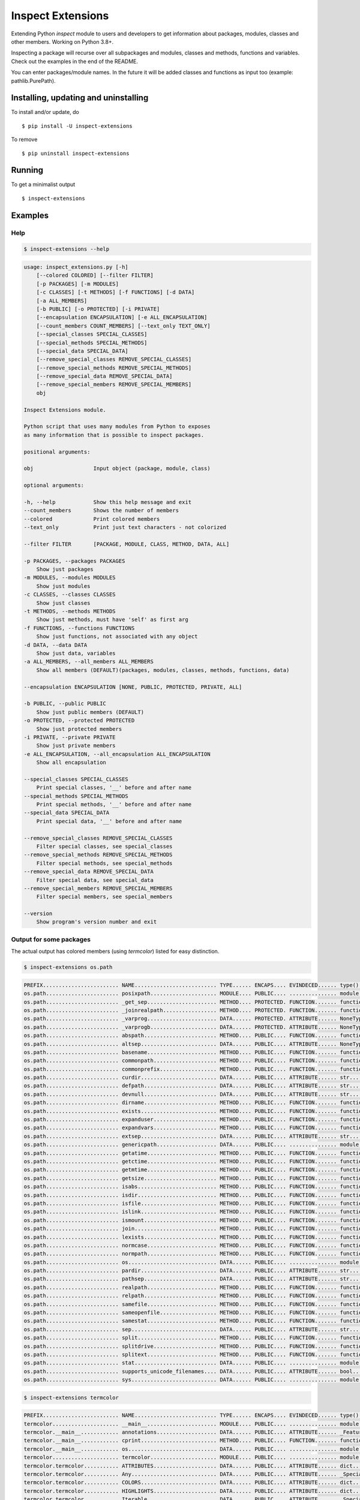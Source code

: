 Inspect Extensions
==================

Extending Python `inspect` module to users and developers to get information
about packages, modules, classes and other members. Working on Python 3.8+.

Inspecting a package will recurse over all subpackages and modules, classes
and methods, functions and variables. Check out the examples in the end of
the README.

You can enter packages/module names. In the future it will be added classes
and functions as input too (example: pathlib.PurePath).


Installing, updating and uninstalling
#####################################


To install and/or update, do ::

    $ pip install -U inspect-extensions


To remove ::

    $ pip uninstall inspect-extensions


Running
#######


To get a minimalist output ::

    $ inspect-extensions


Examples
########


Help
----


.. code-block:: console

    $ inspect-extensions --help


.. code-block:: console

    usage: inspect_extensions.py [-h]
        [--colored COLORED] [--filter FILTER]
        [-p PACKAGES] [-m MODULES]
        [-c CLASSES] [-t METHODS] [-f FUNCTIONS] [-d DATA]
        [-a ALL_MEMBERS]
        [-b PUBLIC] [-o PROTECTED] [-i PRIVATE]
        [--encapsulation ENCAPSULATION] [-e ALL_ENCAPSULATION]
        [--count_members COUNT_MEMBERS] [--text_only TEXT_ONLY]
        [--special_classes SPECIAL_CLASSES]
        [--special_methods SPECIAL_METHODS]
        [--special_data SPECIAL_DATA]
        [--remove_special_classes REMOVE_SPECIAL_CLASSES]
        [--remove_special_methods REMOVE_SPECIAL_METHODS]
        [--remove_special_data REMOVE_SPECIAL_DATA]
        [--remove_special_members REMOVE_SPECIAL_MEMBERS]
        obj

    Inspect Extensions module.

    Python script that uses many modules from Python to exposes
    as many information that is possible to inspect packages.

    positional arguments:

    obj                   Input object (package, module, class)

    optional arguments:

    -h, --help            Show this help message and exit
    --count_members       Shows the number of members
    --colored             Print colored members
    --text_only           Print just text characters - not colorized

    --filter FILTER       [PACKAGE, MODULE, CLASS, METHOD, DATA, ALL]

    -p PACKAGES, --packages PACKAGES
        Show just packages
    -m MODULES, --modules MODULES
        Show just modules
    -c CLASSES, --classes CLASSES
        Show just classes
    -t METHODS, --methods METHODS
        Show just methods, must have 'self' as first arg
    -f FUNCTIONS, --functions FUNCTIONS
        Show just functions, not associated with any object
    -d DATA, --data DATA
        Show just data, variables
    -a ALL_MEMBERS, --all_members ALL_MEMBERS
        Show all members (DEFAULT)(packages, modules, classes, methods, functions, data)

    --encapsulation ENCAPSULATION [NONE, PUBLIC, PROTECTED, PRIVATE, ALL]

    -b PUBLIC, --public PUBLIC
        Show just public members (DEFAULT)
    -o PROTECTED, --protected PROTECTED
        Show just protected members
    -i PRIVATE, --private PRIVATE
        Show just private members
    -e ALL_ENCAPSULATION, --all_encapsulation ALL_ENCAPSULATION
        Show all encapsulation

    --special_classes SPECIAL_CLASSES
        Print special classes, '__' before and after name
    --special_methods SPECIAL_METHODS
        Print special methods, '__' before and after name
    --special_data SPECIAL_DATA
        Print special data, '__' before and after name

    --remove_special_classes REMOVE_SPECIAL_CLASSES
        Filter special classes, see special_classes
    --remove_special_methods REMOVE_SPECIAL_METHODS
        Filter special methods, see special_methods
    --remove_special_data REMOVE_SPECIAL_DATA
        Filter special data, see special_data
    --remove_special_members REMOVE_SPECIAL_MEMBERS
        Filter special members, see special_members

    --version
        Show program's version number and exit


Output for some packages
------------------------

The actual output has colored members (using `termcolor`)  listed for easy distinction.


.. code-block:: console

    $ inspect-extensions os.path


.. code-block:: console

    PREFIX........................ NAME.......................... TYPE...... ENCAPS.... EVINDECED...... type()......... inspect.............
    os.path....................... posixpath..................... MODULE.... PUBLIC.... ............... module......... ['ismodule']........
    os.path....................... _get_sep...................... METHOD.... PROTECTED. FUNCTION....... function....... ['isfunction', 'isroutine']
    os.path....................... _joinrealpath................. METHOD.... PROTECTED. FUNCTION....... function....... ['isfunction', 'isroutine']
    os.path....................... _varprog...................... DATA...... PROTECTED. ATTRIBUTE...... NoneType....... []..................
    os.path....................... _varprogb..................... DATA...... PROTECTED. ATTRIBUTE...... NoneType....... []..................
    os.path....................... abspath....................... METHOD.... PUBLIC.... FUNCTION....... function....... ['isfunction', 'isroutine']
    os.path....................... altsep........................ DATA...... PUBLIC.... ATTRIBUTE...... NoneType....... []..................
    os.path....................... basename...................... METHOD.... PUBLIC.... FUNCTION....... function....... ['isfunction', 'isroutine']
    os.path....................... commonpath.................... METHOD.... PUBLIC.... FUNCTION....... function....... ['isfunction', 'isroutine']
    os.path....................... commonprefix.................. METHOD.... PUBLIC.... FUNCTION....... function....... ['isfunction', 'isroutine']
    os.path....................... curdir........................ DATA...... PUBLIC.... ATTRIBUTE...... str............ []..................
    os.path....................... defpath....................... DATA...... PUBLIC.... ATTRIBUTE...... str............ []..................
    os.path....................... devnull....................... DATA...... PUBLIC.... ATTRIBUTE...... str............ []..................
    os.path....................... dirname....................... METHOD.... PUBLIC.... FUNCTION....... function....... ['isfunction', 'isroutine']
    os.path....................... exists........................ METHOD.... PUBLIC.... FUNCTION....... function....... ['isfunction', 'isroutine']
    os.path....................... expanduser.................... METHOD.... PUBLIC.... FUNCTION....... function....... ['isfunction', 'isroutine']
    os.path....................... expandvars.................... METHOD.... PUBLIC.... FUNCTION....... function....... ['isfunction', 'isroutine']
    os.path....................... extsep........................ DATA...... PUBLIC.... ATTRIBUTE...... str............ []..................
    os.path....................... genericpath................... DATA...... PUBLIC.... ............... module......... ['ismodule']........
    os.path....................... getatime...................... METHOD.... PUBLIC.... FUNCTION....... function....... ['isfunction', 'isroutine']
    os.path....................... getctime...................... METHOD.... PUBLIC.... FUNCTION....... function....... ['isfunction', 'isroutine']
    os.path....................... getmtime...................... METHOD.... PUBLIC.... FUNCTION....... function....... ['isfunction', 'isroutine']
    os.path....................... getsize....................... METHOD.... PUBLIC.... FUNCTION....... function....... ['isfunction', 'isroutine']
    os.path....................... isabs......................... METHOD.... PUBLIC.... FUNCTION....... function....... ['isfunction', 'isroutine']
    os.path....................... isdir......................... METHOD.... PUBLIC.... FUNCTION....... function....... ['isfunction', 'isroutine']
    os.path....................... isfile........................ METHOD.... PUBLIC.... FUNCTION....... function....... ['isfunction', 'isroutine']
    os.path....................... islink........................ METHOD.... PUBLIC.... FUNCTION....... function....... ['isfunction', 'isroutine']
    os.path....................... ismount....................... METHOD.... PUBLIC.... FUNCTION....... function....... ['isfunction', 'isroutine']
    os.path....................... join.......................... METHOD.... PUBLIC.... FUNCTION....... function....... ['isfunction', 'isroutine']
    os.path....................... lexists....................... METHOD.... PUBLIC.... FUNCTION....... function....... ['isfunction', 'isroutine']
    os.path....................... normcase...................... METHOD.... PUBLIC.... FUNCTION....... function....... ['isfunction', 'isroutine']
    os.path....................... normpath...................... METHOD.... PUBLIC.... FUNCTION....... function....... ['isfunction', 'isroutine']
    os.path....................... os............................ DATA...... PUBLIC.... ............... module......... ['ismodule']........
    os.path....................... pardir........................ DATA...... PUBLIC.... ATTRIBUTE...... str............ []..................
    os.path....................... pathsep....................... DATA...... PUBLIC.... ATTRIBUTE...... str............ []..................
    os.path....................... realpath...................... METHOD.... PUBLIC.... FUNCTION....... function....... ['isfunction', 'isroutine']
    os.path....................... relpath....................... METHOD.... PUBLIC.... FUNCTION....... function....... ['isfunction', 'isroutine']
    os.path....................... samefile...................... METHOD.... PUBLIC.... FUNCTION....... function....... ['isfunction', 'isroutine']
    os.path....................... sameopenfile.................. METHOD.... PUBLIC.... FUNCTION....... function....... ['isfunction', 'isroutine']
    os.path....................... samestat...................... METHOD.... PUBLIC.... FUNCTION....... function....... ['isfunction', 'isroutine']
    os.path....................... sep........................... DATA...... PUBLIC.... ATTRIBUTE...... str............ []..................
    os.path....................... split......................... METHOD.... PUBLIC.... FUNCTION....... function....... ['isfunction', 'isroutine']
    os.path....................... splitdrive.................... METHOD.... PUBLIC.... FUNCTION....... function....... ['isfunction', 'isroutine']
    os.path....................... splitext...................... METHOD.... PUBLIC.... FUNCTION....... function....... ['isfunction', 'isroutine']
    os.path....................... stat.......................... DATA...... PUBLIC.... ............... module......... ['ismodule']........
    os.path....................... supports_unicode_filenames.... DATA...... PUBLIC.... ATTRIBUTE...... bool........... []..................
    os.path....................... sys........................... DATA...... PUBLIC.... ............... module......... ['ismodule']........


.. code-block:: console

    $ inspect-extensions termcolor


.. code-block:: console

    PREFIX........................ NAME.......................... TYPE...... ENCAPS.... EVINDECED...... type()......... inspect.............
    termcolor..................... __main__...................... MODULE.... PUBLIC.... ............... module......... ['ismodule']........
    termcolor.__main__............ annotations................... DATA...... PUBLIC.... ATTRIBUTE...... _Feature....... []..................
    termcolor.__main__............ cprint........................ METHOD.... PUBLIC.... FUNCTION....... function....... ['isfunction', 'isroutine']
    termcolor.__main__............ os............................ DATA...... PUBLIC.... ............... module......... ['ismodule']........
    termcolor..................... termcolor..................... MODULE.... PUBLIC.... ............... module......... ['ismodule']........
    termcolor.termcolor........... ATTRIBUTES.................... DATA...... PUBLIC.... ATTRIBUTE...... dict........... []..................
    termcolor.termcolor........... Any........................... DATA...... PUBLIC.... ATTRIBUTE...... _SpecialForm... []..................
    termcolor.termcolor........... COLORS........................ DATA...... PUBLIC.... ATTRIBUTE...... dict........... []..................
    termcolor.termcolor........... HIGHLIGHTS.................... DATA...... PUBLIC.... ATTRIBUTE...... dict........... []..................
    termcolor.termcolor........... Iterable...................... DATA...... PUBLIC.... ATTRIBUTE...... _SpecialGenericAlias []..................
    termcolor.termcolor........... RESET......................... DATA...... PUBLIC.... ATTRIBUTE...... str............ []..................
    termcolor.termcolor........... _can_do_colour................ METHOD.... PROTECTED. FUNCTION....... function....... ['isfunction', 'isroutine']
    termcolor.termcolor........... annotations................... DATA...... PUBLIC.... ATTRIBUTE...... _Feature....... []..................
    termcolor.termcolor........... colored....................... METHOD.... PUBLIC.... FUNCTION....... function....... ['isfunction', 'isroutine']
    termcolor.termcolor........... cprint........................ METHOD.... PUBLIC.... FUNCTION....... function....... ['isfunction', 'isroutine']
    termcolor.termcolor........... os............................ DATA...... PUBLIC.... ............... module......... ['ismodule']........
    termcolor.termcolor........... sys........................... DATA...... PUBLIC.... ............... module......... ['ismodule']........
    termcolor.termcolor........... warnings...................... DATA...... PUBLIC.... ............... module......... ['ismodule']........


.. code-block:: console

    $ inspect-extensions pathlib


.. code-block:: console

    PREFIX........................ NAME.......................... TYPE...... ENCAPS.... EVINDECED...... type()......... inspect.............
    pathlib....................... pathlib....................... MODULE.... PUBLIC.... ............... module......... ['ismodule']........
    pathlib....................... EBADF......................... DATA...... PUBLIC.... ATTRIBUTE...... int............ []..................
    pathlib....................... EINVAL........................ DATA...... PUBLIC.... ATTRIBUTE...... int............ []..................
    pathlib....................... ELOOP......................... DATA...... PUBLIC.... ATTRIBUTE...... int............ []..................
    pathlib....................... ENOENT........................ DATA...... PUBLIC.... ATTRIBUTE...... int............ []..................
    pathlib....................... ENOTDIR....................... DATA...... PUBLIC.... ATTRIBUTE...... int............ []..................
    pathlib....................... Path.......................... CLASS..... PUBLIC.... TYPE........... type........... ['isclass'].........
    pathlib.Path.................. _accessor..................... DATA...... PROTECTED. ATTRIBUTE...... _NormalAccessor []..................
    pathlib.Path.................. _cached_cparts................ DATA...... PROTECTED. PROPERTY....... member_descriptor ['isdatadescriptor', 'ismemberdescriptor']
    pathlib.Path.................. _cparts....................... DATA...... PROTECTED. PROPERTY....... property....... ['isdatadescriptor']
    pathlib.Path.................. _drv.......................... DATA...... PROTECTED. PROPERTY....... member_descriptor ['isdatadescriptor', 'ismemberdescriptor']
    pathlib.Path.................. _format_parsed_parts.......... METHOD.... PROTECTED. ............... method......... ['ismethod', 'isroutine']
    pathlib.Path.................. _from_parsed_parts............ METHOD.... PROTECTED. ............... method......... ['ismethod', 'isroutine']
    pathlib.Path.................. _from_parts................... METHOD.... PROTECTED. ............... method......... ['ismethod', 'isroutine']
    pathlib.Path.................. _hash......................... DATA...... PROTECTED. PROPERTY....... member_descriptor ['isdatadescriptor', 'ismemberdescriptor']
    pathlib.Path.................. _make_child................... METHOD.... PROTECTED. FUNCTION....... function....... ['isfunction', 'isroutine']
    pathlib.Path.................. _make_child_relpath........... METHOD.... PROTECTED. FUNCTION....... function....... ['isfunction', 'isroutine']
    pathlib.Path.................. _parse_args................... METHOD.... PROTECTED. ............... method......... ['ismethod', 'isroutine']
    pathlib.Path.................. _parts........................ DATA...... PROTECTED. PROPERTY....... member_descriptor ['isdatadescriptor', 'ismemberdescriptor']
    pathlib.Path.................. _pparts....................... DATA...... PROTECTED. PROPERTY....... member_descriptor ['isdatadescriptor', 'ismemberdescriptor']
    pathlib.Path.................. _root......................... DATA...... PROTECTED. PROPERTY....... member_descriptor ['isdatadescriptor', 'ismemberdescriptor']
    pathlib.Path.................. _str.......................... DATA...... PROTECTED. PROPERTY....... member_descriptor ['isdatadescriptor', 'ismemberdescriptor']
    pathlib.Path.................. absolute...................... METHOD.... PUBLIC.... FUNCTION....... function....... ['isfunction', 'isroutine']
    pathlib.Path.................. anchor........................ DATA...... PUBLIC.... PROPERTY....... property....... ['isdatadescriptor']
    pathlib.Path.................. as_posix...................... METHOD.... PUBLIC.... FUNCTION....... function....... ['isfunction', 'isroutine']
    pathlib.Path.................. as_uri........................ METHOD.... PUBLIC.... FUNCTION....... function....... ['isfunction', 'isroutine']
    pathlib.Path.................. chmod......................... METHOD.... PUBLIC.... FUNCTION....... function....... ['isfunction', 'isroutine']
    pathlib.Path.................. cwd........................... METHOD.... PUBLIC.... ............... method......... ['ismethod', 'isroutine']
    pathlib.Path.................. drive......................... DATA...... PUBLIC.... PROPERTY....... property....... ['isdatadescriptor']
    pathlib.Path.................. exists........................ METHOD.... PUBLIC.... FUNCTION....... function....... ['isfunction', 'isroutine']
    pathlib.Path.................. expanduser.................... METHOD.... PUBLIC.... FUNCTION....... function....... ['isfunction', 'isroutine']
    pathlib.Path.................. glob.......................... METHOD.... PUBLIC.... FUNCTION....... function....... ['isfunction', 'isgeneratorfunction', 'isroutine']
    pathlib.Path.................. group......................... METHOD.... PUBLIC.... FUNCTION....... function....... ['isfunction', 'isroutine']
    pathlib.Path.................. hardlink_to................... METHOD.... PUBLIC.... FUNCTION....... function....... ['isfunction', 'isroutine']
    pathlib.Path.................. home.......................... METHOD.... PUBLIC.... ............... method......... ['ismethod', 'isroutine']
    pathlib.Path.................. is_absolute................... METHOD.... PUBLIC.... FUNCTION....... function....... ['isfunction', 'isroutine']
    pathlib.Path.................. is_block_device............... METHOD.... PUBLIC.... FUNCTION....... function....... ['isfunction', 'isroutine']
    pathlib.Path.................. is_char_device................ METHOD.... PUBLIC.... FUNCTION....... function....... ['isfunction', 'isroutine']
    pathlib.Path.................. is_dir........................ METHOD.... PUBLIC.... FUNCTION....... function....... ['isfunction', 'isroutine']
    pathlib.Path.................. is_fifo....................... METHOD.... PUBLIC.... FUNCTION....... function....... ['isfunction', 'isroutine']
    pathlib.Path.................. is_file....................... METHOD.... PUBLIC.... FUNCTION....... function....... ['isfunction', 'isroutine']
    pathlib.Path.................. is_mount...................... METHOD.... PUBLIC.... FUNCTION....... function....... ['isfunction', 'isroutine']
    pathlib.Path.................. is_relative_to................ METHOD.... PUBLIC.... FUNCTION....... function....... ['isfunction', 'isroutine']
    pathlib.Path.................. is_reserved................... METHOD.... PUBLIC.... FUNCTION....... function....... ['isfunction', 'isroutine']
    pathlib.Path.................. is_socket..................... METHOD.... PUBLIC.... FUNCTION....... function....... ['isfunction', 'isroutine']
    pathlib.Path.................. is_symlink.................... METHOD.... PUBLIC.... FUNCTION....... function....... ['isfunction', 'isroutine']
    pathlib.Path.................. iterdir....................... METHOD.... PUBLIC.... FUNCTION....... function....... ['isfunction', 'isgeneratorfunction', 'isroutine']
    pathlib.Path.................. joinpath...................... METHOD.... PUBLIC.... FUNCTION....... function....... ['isfunction', 'isroutine']
    pathlib.Path.................. lchmod........................ METHOD.... PUBLIC.... FUNCTION....... function....... ['isfunction', 'isroutine']
    pathlib.Path.................. link_to....................... METHOD.... PUBLIC.... FUNCTION....... function....... ['isfunction', 'isroutine']
    pathlib.Path.................. lstat......................... METHOD.... PUBLIC.... FUNCTION....... function....... ['isfunction', 'isroutine']
    pathlib.Path.................. match......................... METHOD.... PUBLIC.... FUNCTION....... function....... ['isfunction', 'isroutine']
    pathlib.Path.................. mkdir......................... METHOD.... PUBLIC.... FUNCTION....... function....... ['isfunction', 'isroutine']
    pathlib.Path.................. name.......................... DATA...... PUBLIC.... PROPERTY....... property....... ['isdatadescriptor']
    pathlib.Path.................. open.......................... METHOD.... PUBLIC.... FUNCTION....... function....... ['isfunction', 'isroutine']
    pathlib.Path.................. owner......................... METHOD.... PUBLIC.... FUNCTION....... function....... ['isfunction', 'isroutine']
    pathlib.Path.................. parent........................ DATA...... PUBLIC.... PROPERTY....... property....... ['isdatadescriptor']
    pathlib.Path.................. parents....................... DATA...... PUBLIC.... PROPERTY....... property....... ['isdatadescriptor']
    pathlib.Path.................. parts......................... DATA...... PUBLIC.... PROPERTY....... property....... ['isdatadescriptor']
    pathlib.Path.................. read_bytes.................... METHOD.... PUBLIC.... FUNCTION....... function....... ['isfunction', 'isroutine']
    pathlib.Path.................. read_text..................... METHOD.... PUBLIC.... FUNCTION....... function....... ['isfunction', 'isroutine']
    pathlib.Path.................. readlink...................... METHOD.... PUBLIC.... FUNCTION....... function....... ['isfunction', 'isroutine']
    pathlib.Path.................. relative_to................... METHOD.... PUBLIC.... FUNCTION....... function....... ['isfunction', 'isroutine']
    pathlib.Path.................. rename........................ METHOD.... PUBLIC.... FUNCTION....... function....... ['isfunction', 'isroutine']
    pathlib.Path.................. replace....................... METHOD.... PUBLIC.... FUNCTION....... function....... ['isfunction', 'isroutine']
    pathlib.Path.................. resolve....................... METHOD.... PUBLIC.... FUNCTION....... function....... ['isfunction', 'isroutine']
    pathlib.Path.................. rglob......................... METHOD.... PUBLIC.... FUNCTION....... function....... ['isfunction', 'isgeneratorfunction', 'isroutine']
    pathlib.Path.................. rmdir......................... METHOD.... PUBLIC.... FUNCTION....... function....... ['isfunction', 'isroutine']
    pathlib.Path.................. root.......................... DATA...... PUBLIC.... PROPERTY....... property....... ['isdatadescriptor']
    pathlib.Path.................. samefile...................... METHOD.... PUBLIC.... FUNCTION....... function....... ['isfunction', 'isroutine']
    pathlib.Path.................. stat.......................... METHOD.... PUBLIC.... FUNCTION....... function....... ['isfunction', 'isroutine']
    pathlib.Path.................. stem.......................... DATA...... PUBLIC.... PROPERTY....... property....... ['isdatadescriptor']
    pathlib.Path.................. suffix........................ DATA...... PUBLIC.... PROPERTY....... property....... ['isdatadescriptor']
    pathlib.Path.................. suffixes...................... DATA...... PUBLIC.... PROPERTY....... property....... ['isdatadescriptor']
    pathlib.Path.................. symlink_to.................... METHOD.... PUBLIC.... FUNCTION....... function....... ['isfunction', 'isroutine']
    pathlib.Path.................. touch......................... METHOD.... PUBLIC.... FUNCTION....... function....... ['isfunction', 'isroutine']
    pathlib.Path.................. unlink........................ METHOD.... PUBLIC.... FUNCTION....... function....... ['isfunction', 'isroutine']
    pathlib.Path.................. with_name..................... METHOD.... PUBLIC.... FUNCTION....... function....... ['isfunction', 'isroutine']
    pathlib.Path.................. with_stem..................... METHOD.... PUBLIC.... FUNCTION....... function....... ['isfunction', 'isroutine']
    pathlib.Path.................. with_suffix................... METHOD.... PUBLIC.... FUNCTION....... function....... ['isfunction', 'isroutine']
    pathlib.Path.................. write_bytes................... METHOD.... PUBLIC.... FUNCTION....... function....... ['isfunction', 'isroutine']
    pathlib.Path.................. write_text.................... METHOD.... PUBLIC.... FUNCTION....... function....... ['isfunction', 'isroutine']
    pathlib....................... PosixPath..................... CLASS..... PUBLIC.... TYPE........... type........... ['isclass'].........
    pathlib.PosixPath............. _accessor..................... DATA...... PROTECTED. ATTRIBUTE...... _NormalAccessor []..................
    pathlib.PosixPath............. _cached_cparts................ DATA...... PROTECTED. PROPERTY....... member_descriptor ['isdatadescriptor', 'ismemberdescriptor']
    pathlib.PosixPath............. _cparts....................... DATA...... PROTECTED. PROPERTY....... property....... ['isdatadescriptor']
    pathlib.PosixPath............. _drv.......................... DATA...... PROTECTED. PROPERTY....... member_descriptor ['isdatadescriptor', 'ismemberdescriptor']
    pathlib.PosixPath............. _flavour...................... DATA...... PROTECTED. ATTRIBUTE...... _PosixFlavour.. []..................
    pathlib.PosixPath............. _format_parsed_parts.......... METHOD.... PROTECTED. ............... method......... ['ismethod', 'isroutine']
    pathlib.PosixPath............. _from_parsed_parts............ METHOD.... PROTECTED. ............... method......... ['ismethod', 'isroutine']
    pathlib.PosixPath............. _from_parts................... METHOD.... PROTECTED. ............... method......... ['ismethod', 'isroutine']
    pathlib.PosixPath............. _hash......................... DATA...... PROTECTED. PROPERTY....... member_descriptor ['isdatadescriptor', 'ismemberdescriptor']
    pathlib.PosixPath............. _make_child................... METHOD.... PROTECTED. FUNCTION....... function....... ['isfunction', 'isroutine']
    pathlib.PosixPath............. _make_child_relpath........... METHOD.... PROTECTED. FUNCTION....... function....... ['isfunction', 'isroutine']
    pathlib.PosixPath............. _parse_args................... METHOD.... PROTECTED. ............... method......... ['ismethod', 'isroutine']
    pathlib.PosixPath............. _parts........................ DATA...... PROTECTED. PROPERTY....... member_descriptor ['isdatadescriptor', 'ismemberdescriptor']
    pathlib.PosixPath............. _pparts....................... DATA...... PROTECTED. PROPERTY....... member_descriptor ['isdatadescriptor', 'ismemberdescriptor']
    pathlib.PosixPath............. _root......................... DATA...... PROTECTED. PROPERTY....... member_descriptor ['isdatadescriptor', 'ismemberdescriptor']
    pathlib.PosixPath............. _str.......................... DATA...... PROTECTED. PROPERTY....... member_descriptor ['isdatadescriptor', 'ismemberdescriptor']
    pathlib.PosixPath............. absolute...................... METHOD.... PUBLIC.... FUNCTION....... function....... ['isfunction', 'isroutine']
    pathlib.PosixPath............. anchor........................ DATA...... PUBLIC.... PROPERTY....... property....... ['isdatadescriptor']
    pathlib.PosixPath............. as_posix...................... METHOD.... PUBLIC.... FUNCTION....... function....... ['isfunction', 'isroutine']
    pathlib.PosixPath............. as_uri........................ METHOD.... PUBLIC.... FUNCTION....... function....... ['isfunction', 'isroutine']
    pathlib.PosixPath............. chmod......................... METHOD.... PUBLIC.... FUNCTION....... function....... ['isfunction', 'isroutine']
    pathlib.PosixPath............. cwd........................... METHOD.... PUBLIC.... ............... method......... ['ismethod', 'isroutine']
    pathlib.PosixPath............. drive......................... DATA...... PUBLIC.... PROPERTY....... property....... ['isdatadescriptor']
    pathlib.PosixPath............. exists........................ METHOD.... PUBLIC.... FUNCTION....... function....... ['isfunction', 'isroutine']
    pathlib.PosixPath............. expanduser.................... METHOD.... PUBLIC.... FUNCTION....... function....... ['isfunction', 'isroutine']
    pathlib.PosixPath............. glob.......................... METHOD.... PUBLIC.... FUNCTION....... function....... ['isfunction', 'isgeneratorfunction', 'isroutine']
    pathlib.PosixPath............. group......................... METHOD.... PUBLIC.... FUNCTION....... function....... ['isfunction', 'isroutine']
    pathlib.PosixPath............. hardlink_to................... METHOD.... PUBLIC.... FUNCTION....... function....... ['isfunction', 'isroutine']
    pathlib.PosixPath............. home.......................... METHOD.... PUBLIC.... ............... method......... ['ismethod', 'isroutine']
    pathlib.PosixPath............. is_absolute................... METHOD.... PUBLIC.... FUNCTION....... function....... ['isfunction', 'isroutine']
    pathlib.PosixPath............. is_block_device............... METHOD.... PUBLIC.... FUNCTION....... function....... ['isfunction', 'isroutine']
    pathlib.PosixPath............. is_char_device................ METHOD.... PUBLIC.... FUNCTION....... function....... ['isfunction', 'isroutine']
    pathlib.PosixPath............. is_dir........................ METHOD.... PUBLIC.... FUNCTION....... function....... ['isfunction', 'isroutine']
    pathlib.PosixPath............. is_fifo....................... METHOD.... PUBLIC.... FUNCTION....... function....... ['isfunction', 'isroutine']
    pathlib.PosixPath............. is_file....................... METHOD.... PUBLIC.... FUNCTION....... function....... ['isfunction', 'isroutine']
    pathlib.PosixPath............. is_mount...................... METHOD.... PUBLIC.... FUNCTION....... function....... ['isfunction', 'isroutine']
    pathlib.PosixPath............. is_relative_to................ METHOD.... PUBLIC.... FUNCTION....... function....... ['isfunction', 'isroutine']
    pathlib.PosixPath............. is_reserved................... METHOD.... PUBLIC.... FUNCTION....... function....... ['isfunction', 'isroutine']
    pathlib.PosixPath............. is_socket..................... METHOD.... PUBLIC.... FUNCTION....... function....... ['isfunction', 'isroutine']
    pathlib.PosixPath............. is_symlink.................... METHOD.... PUBLIC.... FUNCTION....... function....... ['isfunction', 'isroutine']
    pathlib.PosixPath............. iterdir....................... METHOD.... PUBLIC.... FUNCTION....... function....... ['isfunction', 'isgeneratorfunction', 'isroutine']
    pathlib.PosixPath............. joinpath...................... METHOD.... PUBLIC.... FUNCTION....... function....... ['isfunction', 'isroutine']
    pathlib.PosixPath............. lchmod........................ METHOD.... PUBLIC.... FUNCTION....... function....... ['isfunction', 'isroutine']
    pathlib.PosixPath............. link_to....................... METHOD.... PUBLIC.... FUNCTION....... function....... ['isfunction', 'isroutine']
    pathlib.PosixPath............. lstat......................... METHOD.... PUBLIC.... FUNCTION....... function....... ['isfunction', 'isroutine']
    pathlib.PosixPath............. match......................... METHOD.... PUBLIC.... FUNCTION....... function....... ['isfunction', 'isroutine']
    pathlib.PosixPath............. mkdir......................... METHOD.... PUBLIC.... FUNCTION....... function....... ['isfunction', 'isroutine']
    pathlib.PosixPath............. name.......................... DATA...... PUBLIC.... PROPERTY....... property....... ['isdatadescriptor']
    pathlib.PosixPath............. open.......................... METHOD.... PUBLIC.... FUNCTION....... function....... ['isfunction', 'isroutine']
    pathlib.PosixPath............. owner......................... METHOD.... PUBLIC.... FUNCTION....... function....... ['isfunction', 'isroutine']
    pathlib.PosixPath............. parent........................ DATA...... PUBLIC.... PROPERTY....... property....... ['isdatadescriptor']
    pathlib.PosixPath............. parents....................... DATA...... PUBLIC.... PROPERTY....... property....... ['isdatadescriptor']
    pathlib.PosixPath............. parts......................... DATA...... PUBLIC.... PROPERTY....... property....... ['isdatadescriptor']
    pathlib.PosixPath............. read_bytes.................... METHOD.... PUBLIC.... FUNCTION....... function....... ['isfunction', 'isroutine']
    pathlib.PosixPath............. read_text..................... METHOD.... PUBLIC.... FUNCTION....... function....... ['isfunction', 'isroutine']
    pathlib.PosixPath............. readlink...................... METHOD.... PUBLIC.... FUNCTION....... function....... ['isfunction', 'isroutine']
    pathlib.PosixPath............. relative_to................... METHOD.... PUBLIC.... FUNCTION....... function....... ['isfunction', 'isroutine']
    pathlib.PosixPath............. rename........................ METHOD.... PUBLIC.... FUNCTION....... function....... ['isfunction', 'isroutine']
    pathlib.PosixPath............. replace....................... METHOD.... PUBLIC.... FUNCTION....... function....... ['isfunction', 'isroutine']
    pathlib.PosixPath............. resolve....................... METHOD.... PUBLIC.... FUNCTION....... function....... ['isfunction', 'isroutine']
    pathlib.PosixPath............. rglob......................... METHOD.... PUBLIC.... FUNCTION....... function....... ['isfunction', 'isgeneratorfunction', 'isroutine']
    pathlib.PosixPath............. rmdir......................... METHOD.... PUBLIC.... FUNCTION....... function....... ['isfunction', 'isroutine']
    pathlib.PosixPath............. root.......................... DATA...... PUBLIC.... PROPERTY....... property....... ['isdatadescriptor']
    pathlib.PosixPath............. samefile...................... METHOD.... PUBLIC.... FUNCTION....... function....... ['isfunction', 'isroutine']
    pathlib.PosixPath............. stat.......................... METHOD.... PUBLIC.... FUNCTION....... function....... ['isfunction', 'isroutine']
    pathlib.PosixPath............. stem.......................... DATA...... PUBLIC.... PROPERTY....... property....... ['isdatadescriptor']
    pathlib.PosixPath............. suffix........................ DATA...... PUBLIC.... PROPERTY....... property....... ['isdatadescriptor']
    pathlib.PosixPath............. suffixes...................... DATA...... PUBLIC.... PROPERTY....... property....... ['isdatadescriptor']
    pathlib.PosixPath............. symlink_to.................... METHOD.... PUBLIC.... FUNCTION....... function....... ['isfunction', 'isroutine']
    pathlib.PosixPath............. touch......................... METHOD.... PUBLIC.... FUNCTION....... function....... ['isfunction', 'isroutine']
    pathlib.PosixPath............. unlink........................ METHOD.... PUBLIC.... FUNCTION....... function....... ['isfunction', 'isroutine']
    pathlib.PosixPath............. with_name..................... METHOD.... PUBLIC.... FUNCTION....... function....... ['isfunction', 'isroutine']
    pathlib.PosixPath............. with_stem..................... METHOD.... PUBLIC.... FUNCTION....... function....... ['isfunction', 'isroutine']
    pathlib.PosixPath............. with_suffix................... METHOD.... PUBLIC.... FUNCTION....... function....... ['isfunction', 'isroutine']
    pathlib.PosixPath............. write_bytes................... METHOD.... PUBLIC.... FUNCTION....... function....... ['isfunction', 'isroutine']
    pathlib.PosixPath............. write_text.................... METHOD.... PUBLIC.... FUNCTION....... function....... ['isfunction', 'isroutine']
    pathlib....................... PurePath...................... CLASS..... PUBLIC.... TYPE........... type........... ['isclass'].........
    pathlib.PurePath.............. _cached_cparts................ DATA...... PROTECTED. PROPERTY....... member_descriptor ['isdatadescriptor', 'ismemberdescriptor']
    pathlib.PurePath.............. _cparts....................... DATA...... PROTECTED. PROPERTY....... property....... ['isdatadescriptor']
    pathlib.PurePath.............. _drv.......................... DATA...... PROTECTED. PROPERTY....... member_descriptor ['isdatadescriptor', 'ismemberdescriptor']
    pathlib.PurePath.............. _format_parsed_parts.......... METHOD.... PROTECTED. ............... method......... ['ismethod', 'isroutine']
    pathlib.PurePath.............. _from_parsed_parts............ METHOD.... PROTECTED. ............... method......... ['ismethod', 'isroutine']
    pathlib.PurePath.............. _from_parts................... METHOD.... PROTECTED. ............... method......... ['ismethod', 'isroutine']
    pathlib.PurePath.............. _hash......................... DATA...... PROTECTED. PROPERTY....... member_descriptor ['isdatadescriptor', 'ismemberdescriptor']
    pathlib.PurePath.............. _make_child................... METHOD.... PROTECTED. FUNCTION....... function....... ['isfunction', 'isroutine']
    pathlib.PurePath.............. _parse_args................... METHOD.... PROTECTED. ............... method......... ['ismethod', 'isroutine']
    pathlib.PurePath.............. _parts........................ DATA...... PROTECTED. PROPERTY....... member_descriptor ['isdatadescriptor', 'ismemberdescriptor']
    pathlib.PurePath.............. _pparts....................... DATA...... PROTECTED. PROPERTY....... member_descriptor ['isdatadescriptor', 'ismemberdescriptor']
    pathlib.PurePath.............. _root......................... DATA...... PROTECTED. PROPERTY....... member_descriptor ['isdatadescriptor', 'ismemberdescriptor']
    pathlib.PurePath.............. _str.......................... DATA...... PROTECTED. PROPERTY....... member_descriptor ['isdatadescriptor', 'ismemberdescriptor']
    pathlib.PurePath.............. anchor........................ DATA...... PUBLIC.... PROPERTY....... property....... ['isdatadescriptor']
    pathlib.PurePath.............. as_posix...................... METHOD.... PUBLIC.... FUNCTION....... function....... ['isfunction', 'isroutine']
    pathlib.PurePath.............. as_uri........................ METHOD.... PUBLIC.... FUNCTION....... function....... ['isfunction', 'isroutine']
    pathlib.PurePath.............. drive......................... DATA...... PUBLIC.... PROPERTY....... property....... ['isdatadescriptor']
    pathlib.PurePath.............. is_absolute................... METHOD.... PUBLIC.... FUNCTION....... function....... ['isfunction', 'isroutine']
    pathlib.PurePath.............. is_relative_to................ METHOD.... PUBLIC.... FUNCTION....... function....... ['isfunction', 'isroutine']
    pathlib.PurePath.............. is_reserved................... METHOD.... PUBLIC.... FUNCTION....... function....... ['isfunction', 'isroutine']
    pathlib.PurePath.............. joinpath...................... METHOD.... PUBLIC.... FUNCTION....... function....... ['isfunction', 'isroutine']
    pathlib.PurePath.............. match......................... METHOD.... PUBLIC.... FUNCTION....... function....... ['isfunction', 'isroutine']
    pathlib.PurePath.............. name.......................... DATA...... PUBLIC.... PROPERTY....... property....... ['isdatadescriptor']
    pathlib.PurePath.............. parent........................ DATA...... PUBLIC.... PROPERTY....... property....... ['isdatadescriptor']
    pathlib.PurePath.............. parents....................... DATA...... PUBLIC.... PROPERTY....... property....... ['isdatadescriptor']
    pathlib.PurePath.............. parts......................... DATA...... PUBLIC.... PROPERTY....... property....... ['isdatadescriptor']
    pathlib.PurePath.............. relative_to................... METHOD.... PUBLIC.... FUNCTION....... function....... ['isfunction', 'isroutine']
    pathlib.PurePath.............. root.......................... DATA...... PUBLIC.... PROPERTY....... property....... ['isdatadescriptor']
    pathlib.PurePath.............. stem.......................... DATA...... PUBLIC.... PROPERTY....... property....... ['isdatadescriptor']
    pathlib.PurePath.............. suffix........................ DATA...... PUBLIC.... PROPERTY....... property....... ['isdatadescriptor']
    pathlib.PurePath.............. suffixes...................... DATA...... PUBLIC.... PROPERTY....... property....... ['isdatadescriptor']
    pathlib.PurePath.............. with_name..................... METHOD.... PUBLIC.... FUNCTION....... function....... ['isfunction', 'isroutine']
    pathlib.PurePath.............. with_stem..................... METHOD.... PUBLIC.... FUNCTION....... function....... ['isfunction', 'isroutine']
    pathlib.PurePath.............. with_suffix................... METHOD.... PUBLIC.... FUNCTION....... function....... ['isfunction', 'isroutine']
    pathlib....................... PurePosixPath................. CLASS..... PUBLIC.... TYPE........... type........... ['isclass'].........
    pathlib.PurePosixPath......... _cached_cparts................ DATA...... PROTECTED. PROPERTY....... member_descriptor ['isdatadescriptor', 'ismemberdescriptor']
    pathlib.PurePosixPath......... _cparts....................... DATA...... PROTECTED. PROPERTY....... property....... ['isdatadescriptor']
    pathlib.PurePosixPath......... _drv.......................... DATA...... PROTECTED. PROPERTY....... member_descriptor ['isdatadescriptor', 'ismemberdescriptor']
    pathlib.PurePosixPath......... _flavour...................... DATA...... PROTECTED. ATTRIBUTE...... _PosixFlavour.. []..................
    pathlib.PurePosixPath......... _format_parsed_parts.......... METHOD.... PROTECTED. ............... method......... ['ismethod', 'isroutine']
    pathlib.PurePosixPath......... _from_parsed_parts............ METHOD.... PROTECTED. ............... method......... ['ismethod', 'isroutine']
    pathlib.PurePosixPath......... _from_parts................... METHOD.... PROTECTED. ............... method......... ['ismethod', 'isroutine']
    pathlib.PurePosixPath......... _hash......................... DATA...... PROTECTED. PROPERTY....... member_descriptor ['isdatadescriptor', 'ismemberdescriptor']
    pathlib.PurePosixPath......... _make_child................... METHOD.... PROTECTED. FUNCTION....... function....... ['isfunction', 'isroutine']
    pathlib.PurePosixPath......... _parse_args................... METHOD.... PROTECTED. ............... method......... ['ismethod', 'isroutine']
    pathlib.PurePosixPath......... _parts........................ DATA...... PROTECTED. PROPERTY....... member_descriptor ['isdatadescriptor', 'ismemberdescriptor']
    pathlib.PurePosixPath......... _pparts....................... DATA...... PROTECTED. PROPERTY....... member_descriptor ['isdatadescriptor', 'ismemberdescriptor']
    pathlib.PurePosixPath......... _root......................... DATA...... PROTECTED. PROPERTY....... member_descriptor ['isdatadescriptor', 'ismemberdescriptor']
    pathlib.PurePosixPath......... _str.......................... DATA...... PROTECTED. PROPERTY....... member_descriptor ['isdatadescriptor', 'ismemberdescriptor']
    pathlib.PurePosixPath......... anchor........................ DATA...... PUBLIC.... PROPERTY....... property....... ['isdatadescriptor']
    pathlib.PurePosixPath......... as_posix...................... METHOD.... PUBLIC.... FUNCTION....... function....... ['isfunction', 'isroutine']
    pathlib.PurePosixPath......... as_uri........................ METHOD.... PUBLIC.... FUNCTION....... function....... ['isfunction', 'isroutine']
    pathlib.PurePosixPath......... drive......................... DATA...... PUBLIC.... PROPERTY....... property....... ['isdatadescriptor']
    pathlib.PurePosixPath......... is_absolute................... METHOD.... PUBLIC.... FUNCTION....... function....... ['isfunction', 'isroutine']
    pathlib.PurePosixPath......... is_relative_to................ METHOD.... PUBLIC.... FUNCTION....... function....... ['isfunction', 'isroutine']
    pathlib.PurePosixPath......... is_reserved................... METHOD.... PUBLIC.... FUNCTION....... function....... ['isfunction', 'isroutine']
    pathlib.PurePosixPath......... joinpath...................... METHOD.... PUBLIC.... FUNCTION....... function....... ['isfunction', 'isroutine']
    pathlib.PurePosixPath......... match......................... METHOD.... PUBLIC.... FUNCTION....... function....... ['isfunction', 'isroutine']
    pathlib.PurePosixPath......... name.......................... DATA...... PUBLIC.... PROPERTY....... property....... ['isdatadescriptor']
    pathlib.PurePosixPath......... parent........................ DATA...... PUBLIC.... PROPERTY....... property....... ['isdatadescriptor']
    pathlib.PurePosixPath......... parents....................... DATA...... PUBLIC.... PROPERTY....... property....... ['isdatadescriptor']
    pathlib.PurePosixPath......... parts......................... DATA...... PUBLIC.... PROPERTY....... property....... ['isdatadescriptor']
    pathlib.PurePosixPath......... relative_to................... METHOD.... PUBLIC.... FUNCTION....... function....... ['isfunction', 'isroutine']
    pathlib.PurePosixPath......... root.......................... DATA...... PUBLIC.... PROPERTY....... property....... ['isdatadescriptor']
    pathlib.PurePosixPath......... stem.......................... DATA...... PUBLIC.... PROPERTY....... property....... ['isdatadescriptor']
    pathlib.PurePosixPath......... suffix........................ DATA...... PUBLIC.... PROPERTY....... property....... ['isdatadescriptor']
    pathlib.PurePosixPath......... suffixes...................... DATA...... PUBLIC.... PROPERTY....... property....... ['isdatadescriptor']
    pathlib.PurePosixPath......... with_name..................... METHOD.... PUBLIC.... FUNCTION....... function....... ['isfunction', 'isroutine']
    pathlib.PurePosixPath......... with_stem..................... METHOD.... PUBLIC.... FUNCTION....... function....... ['isfunction', 'isroutine']
    pathlib.PurePosixPath......... with_suffix................... METHOD.... PUBLIC.... FUNCTION....... function....... ['isfunction', 'isroutine']
    pathlib....................... PureWindowsPath............... CLASS..... PUBLIC.... TYPE........... type........... ['isclass'].........
    pathlib.PureWindowsPath....... _cached_cparts................ DATA...... PROTECTED. PROPERTY....... member_descriptor ['isdatadescriptor', 'ismemberdescriptor']
    pathlib.PureWindowsPath....... _cparts....................... DATA...... PROTECTED. PROPERTY....... property....... ['isdatadescriptor']
    pathlib.PureWindowsPath....... _drv.......................... DATA...... PROTECTED. PROPERTY....... member_descriptor ['isdatadescriptor', 'ismemberdescriptor']
    pathlib.PureWindowsPath....... _flavour...................... DATA...... PROTECTED. ATTRIBUTE...... _WindowsFlavour []..................
    pathlib.PureWindowsPath....... _format_parsed_parts.......... METHOD.... PROTECTED. ............... method......... ['ismethod', 'isroutine']
    pathlib.PureWindowsPath....... _from_parsed_parts............ METHOD.... PROTECTED. ............... method......... ['ismethod', 'isroutine']
    pathlib.PureWindowsPath....... _from_parts................... METHOD.... PROTECTED. ............... method......... ['ismethod', 'isroutine']
    pathlib.PureWindowsPath....... _hash......................... DATA...... PROTECTED. PROPERTY....... member_descriptor ['isdatadescriptor', 'ismemberdescriptor']
    pathlib.PureWindowsPath....... _make_child................... METHOD.... PROTECTED. FUNCTION....... function....... ['isfunction', 'isroutine']
    pathlib.PureWindowsPath....... _parse_args................... METHOD.... PROTECTED. ............... method......... ['ismethod', 'isroutine']
    pathlib.PureWindowsPath....... _parts........................ DATA...... PROTECTED. PROPERTY....... member_descriptor ['isdatadescriptor', 'ismemberdescriptor']
    pathlib.PureWindowsPath....... _pparts....................... DATA...... PROTECTED. PROPERTY....... member_descriptor ['isdatadescriptor', 'ismemberdescriptor']
    pathlib.PureWindowsPath....... _root......................... DATA...... PROTECTED. PROPERTY....... member_descriptor ['isdatadescriptor', 'ismemberdescriptor']
    pathlib.PureWindowsPath....... _str.......................... DATA...... PROTECTED. PROPERTY....... member_descriptor ['isdatadescriptor', 'ismemberdescriptor']
    pathlib.PureWindowsPath....... anchor........................ DATA...... PUBLIC.... PROPERTY....... property....... ['isdatadescriptor']
    pathlib.PureWindowsPath....... as_posix...................... METHOD.... PUBLIC.... FUNCTION....... function....... ['isfunction', 'isroutine']
    pathlib.PureWindowsPath....... as_uri........................ METHOD.... PUBLIC.... FUNCTION....... function....... ['isfunction', 'isroutine']
    pathlib.PureWindowsPath....... drive......................... DATA...... PUBLIC.... PROPERTY....... property....... ['isdatadescriptor']
    pathlib.PureWindowsPath....... is_absolute................... METHOD.... PUBLIC.... FUNCTION....... function....... ['isfunction', 'isroutine']
    pathlib.PureWindowsPath....... is_relative_to................ METHOD.... PUBLIC.... FUNCTION....... function....... ['isfunction', 'isroutine']
    pathlib.PureWindowsPath....... is_reserved................... METHOD.... PUBLIC.... FUNCTION....... function....... ['isfunction', 'isroutine']
    pathlib.PureWindowsPath....... joinpath...................... METHOD.... PUBLIC.... FUNCTION....... function....... ['isfunction', 'isroutine']
    pathlib.PureWindowsPath....... match......................... METHOD.... PUBLIC.... FUNCTION....... function....... ['isfunction', 'isroutine']
    pathlib.PureWindowsPath....... name.......................... DATA...... PUBLIC.... PROPERTY....... property....... ['isdatadescriptor']
    pathlib.PureWindowsPath....... parent........................ DATA...... PUBLIC.... PROPERTY....... property....... ['isdatadescriptor']
    pathlib.PureWindowsPath....... parents....................... DATA...... PUBLIC.... PROPERTY....... property....... ['isdatadescriptor']
    pathlib.PureWindowsPath....... parts......................... DATA...... PUBLIC.... PROPERTY....... property....... ['isdatadescriptor']
    pathlib.PureWindowsPath....... relative_to................... METHOD.... PUBLIC.... FUNCTION....... function....... ['isfunction', 'isroutine']
    pathlib.PureWindowsPath....... root.......................... DATA...... PUBLIC.... PROPERTY....... property....... ['isdatadescriptor']
    pathlib.PureWindowsPath....... stem.......................... DATA...... PUBLIC.... PROPERTY....... property....... ['isdatadescriptor']
    pathlib.PureWindowsPath....... suffix........................ DATA...... PUBLIC.... PROPERTY....... property....... ['isdatadescriptor']
    pathlib.PureWindowsPath....... suffixes...................... DATA...... PUBLIC.... PROPERTY....... property....... ['isdatadescriptor']
    pathlib.PureWindowsPath....... with_name..................... METHOD.... PUBLIC.... FUNCTION....... function....... ['isfunction', 'isroutine']
    pathlib.PureWindowsPath....... with_stem..................... METHOD.... PUBLIC.... FUNCTION....... function....... ['isfunction', 'isroutine']
    pathlib.PureWindowsPath....... with_suffix................... METHOD.... PUBLIC.... FUNCTION....... function....... ['isfunction', 'isroutine']
    pathlib....................... WindowsPath................... CLASS..... PUBLIC.... TYPE........... type........... ['isclass'].........
    pathlib.WindowsPath........... _accessor..................... DATA...... PROTECTED. ATTRIBUTE...... _NormalAccessor []..................
    pathlib.WindowsPath........... _cached_cparts................ DATA...... PROTECTED. PROPERTY....... member_descriptor ['isdatadescriptor', 'ismemberdescriptor']
    pathlib.WindowsPath........... _cparts....................... DATA...... PROTECTED. PROPERTY....... property....... ['isdatadescriptor']
    pathlib.WindowsPath........... _drv.......................... DATA...... PROTECTED. PROPERTY....... member_descriptor ['isdatadescriptor', 'ismemberdescriptor']
    pathlib.WindowsPath........... _flavour...................... DATA...... PROTECTED. ATTRIBUTE...... _WindowsFlavour []..................
    pathlib.WindowsPath........... _format_parsed_parts.......... METHOD.... PROTECTED. ............... method......... ['ismethod', 'isroutine']
    pathlib.WindowsPath........... _from_parsed_parts............ METHOD.... PROTECTED. ............... method......... ['ismethod', 'isroutine']
    pathlib.WindowsPath........... _from_parts................... METHOD.... PROTECTED. ............... method......... ['ismethod', 'isroutine']
    pathlib.WindowsPath........... _hash......................... DATA...... PROTECTED. PROPERTY....... member_descriptor ['isdatadescriptor', 'ismemberdescriptor']
    pathlib.WindowsPath........... _make_child................... METHOD.... PROTECTED. FUNCTION....... function....... ['isfunction', 'isroutine']
    pathlib.WindowsPath........... _make_child_relpath........... METHOD.... PROTECTED. FUNCTION....... function....... ['isfunction', 'isroutine']
    pathlib.WindowsPath........... _parse_args................... METHOD.... PROTECTED. ............... method......... ['ismethod', 'isroutine']
    pathlib.WindowsPath........... _parts........................ DATA...... PROTECTED. PROPERTY....... member_descriptor ['isdatadescriptor', 'ismemberdescriptor']
    pathlib.WindowsPath........... _pparts....................... DATA...... PROTECTED. PROPERTY....... member_descriptor ['isdatadescriptor', 'ismemberdescriptor']
    pathlib.WindowsPath........... _root......................... DATA...... PROTECTED. PROPERTY....... member_descriptor ['isdatadescriptor', 'ismemberdescriptor']
    pathlib.WindowsPath........... _str.......................... DATA...... PROTECTED. PROPERTY....... member_descriptor ['isdatadescriptor', 'ismemberdescriptor']
    pathlib.WindowsPath........... absolute...................... METHOD.... PUBLIC.... FUNCTION....... function....... ['isfunction', 'isroutine']
    pathlib.WindowsPath........... anchor........................ DATA...... PUBLIC.... PROPERTY....... property....... ['isdatadescriptor']
    pathlib.WindowsPath........... as_posix...................... METHOD.... PUBLIC.... FUNCTION....... function....... ['isfunction', 'isroutine']
    pathlib.WindowsPath........... as_uri........................ METHOD.... PUBLIC.... FUNCTION....... function....... ['isfunction', 'isroutine']
    pathlib.WindowsPath........... chmod......................... METHOD.... PUBLIC.... FUNCTION....... function....... ['isfunction', 'isroutine']
    pathlib.WindowsPath........... cwd........................... METHOD.... PUBLIC.... ............... method......... ['ismethod', 'isroutine']
    pathlib.WindowsPath........... drive......................... DATA...... PUBLIC.... PROPERTY....... property....... ['isdatadescriptor']
    pathlib.WindowsPath........... exists........................ METHOD.... PUBLIC.... FUNCTION....... function....... ['isfunction', 'isroutine']
    pathlib.WindowsPath........... expanduser.................... METHOD.... PUBLIC.... FUNCTION....... function....... ['isfunction', 'isroutine']
    pathlib.WindowsPath........... glob.......................... METHOD.... PUBLIC.... FUNCTION....... function....... ['isfunction', 'isgeneratorfunction', 'isroutine']
    pathlib.WindowsPath........... group......................... METHOD.... PUBLIC.... FUNCTION....... function....... ['isfunction', 'isroutine']
    pathlib.WindowsPath........... hardlink_to................... METHOD.... PUBLIC.... FUNCTION....... function....... ['isfunction', 'isroutine']
    pathlib.WindowsPath........... home.......................... METHOD.... PUBLIC.... ............... method......... ['ismethod', 'isroutine']
    pathlib.WindowsPath........... is_absolute................... METHOD.... PUBLIC.... FUNCTION....... function....... ['isfunction', 'isroutine']
    pathlib.WindowsPath........... is_block_device............... METHOD.... PUBLIC.... FUNCTION....... function....... ['isfunction', 'isroutine']
    pathlib.WindowsPath........... is_char_device................ METHOD.... PUBLIC.... FUNCTION....... function....... ['isfunction', 'isroutine']
    pathlib.WindowsPath........... is_dir........................ METHOD.... PUBLIC.... FUNCTION....... function....... ['isfunction', 'isroutine']
    pathlib.WindowsPath........... is_fifo....................... METHOD.... PUBLIC.... FUNCTION....... function....... ['isfunction', 'isroutine']
    pathlib.WindowsPath........... is_file....................... METHOD.... PUBLIC.... FUNCTION....... function....... ['isfunction', 'isroutine']
    pathlib.WindowsPath........... is_mount...................... METHOD.... PUBLIC.... FUNCTION....... function....... ['isfunction', 'isroutine']
    pathlib.WindowsPath........... is_relative_to................ METHOD.... PUBLIC.... FUNCTION....... function....... ['isfunction', 'isroutine']
    pathlib.WindowsPath........... is_reserved................... METHOD.... PUBLIC.... FUNCTION....... function....... ['isfunction', 'isroutine']
    pathlib.WindowsPath........... is_socket..................... METHOD.... PUBLIC.... FUNCTION....... function....... ['isfunction', 'isroutine']
    pathlib.WindowsPath........... is_symlink.................... METHOD.... PUBLIC.... FUNCTION....... function....... ['isfunction', 'isroutine']
    pathlib.WindowsPath........... iterdir....................... METHOD.... PUBLIC.... FUNCTION....... function....... ['isfunction', 'isgeneratorfunction', 'isroutine']
    pathlib.WindowsPath........... joinpath...................... METHOD.... PUBLIC.... FUNCTION....... function....... ['isfunction', 'isroutine']
    pathlib.WindowsPath........... lchmod........................ METHOD.... PUBLIC.... FUNCTION....... function....... ['isfunction', 'isroutine']
    pathlib.WindowsPath........... link_to....................... METHOD.... PUBLIC.... FUNCTION....... function....... ['isfunction', 'isroutine']
    pathlib.WindowsPath........... lstat......................... METHOD.... PUBLIC.... FUNCTION....... function....... ['isfunction', 'isroutine']
    pathlib.WindowsPath........... match......................... METHOD.... PUBLIC.... FUNCTION....... function....... ['isfunction', 'isroutine']
    pathlib.WindowsPath........... mkdir......................... METHOD.... PUBLIC.... FUNCTION....... function....... ['isfunction', 'isroutine']
    pathlib.WindowsPath........... name.......................... DATA...... PUBLIC.... PROPERTY....... property....... ['isdatadescriptor']
    pathlib.WindowsPath........... open.......................... METHOD.... PUBLIC.... FUNCTION....... function....... ['isfunction', 'isroutine']
    pathlib.WindowsPath........... owner......................... METHOD.... PUBLIC.... FUNCTION....... function....... ['isfunction', 'isroutine']
    pathlib.WindowsPath........... parent........................ DATA...... PUBLIC.... PROPERTY....... property....... ['isdatadescriptor']
    pathlib.WindowsPath........... parents....................... DATA...... PUBLIC.... PROPERTY....... property....... ['isdatadescriptor']
    pathlib.WindowsPath........... parts......................... DATA...... PUBLIC.... PROPERTY....... property....... ['isdatadescriptor']
    pathlib.WindowsPath........... read_bytes.................... METHOD.... PUBLIC.... FUNCTION....... function....... ['isfunction', 'isroutine']
    pathlib.WindowsPath........... read_text..................... METHOD.... PUBLIC.... FUNCTION....... function....... ['isfunction', 'isroutine']
    pathlib.WindowsPath........... readlink...................... METHOD.... PUBLIC.... FUNCTION....... function....... ['isfunction', 'isroutine']
    pathlib.WindowsPath........... relative_to................... METHOD.... PUBLIC.... FUNCTION....... function....... ['isfunction', 'isroutine']
    pathlib.WindowsPath........... rename........................ METHOD.... PUBLIC.... FUNCTION....... function....... ['isfunction', 'isroutine']
    pathlib.WindowsPath........... replace....................... METHOD.... PUBLIC.... FUNCTION....... function....... ['isfunction', 'isroutine']
    pathlib.WindowsPath........... resolve....................... METHOD.... PUBLIC.... FUNCTION....... function....... ['isfunction', 'isroutine']
    pathlib.WindowsPath........... rglob......................... METHOD.... PUBLIC.... FUNCTION....... function....... ['isfunction', 'isgeneratorfunction', 'isroutine']
    pathlib.WindowsPath........... rmdir......................... METHOD.... PUBLIC.... FUNCTION....... function....... ['isfunction', 'isroutine']
    pathlib.WindowsPath........... root.......................... DATA...... PUBLIC.... PROPERTY....... property....... ['isdatadescriptor']
    pathlib.WindowsPath........... samefile...................... METHOD.... PUBLIC.... FUNCTION....... function....... ['isfunction', 'isroutine']
    pathlib.WindowsPath........... stat.......................... METHOD.... PUBLIC.... FUNCTION....... function....... ['isfunction', 'isroutine']
    pathlib.WindowsPath........... stem.......................... DATA...... PUBLIC.... PROPERTY....... property....... ['isdatadescriptor']
    pathlib.WindowsPath........... suffix........................ DATA...... PUBLIC.... PROPERTY....... property....... ['isdatadescriptor']
    pathlib.WindowsPath........... suffixes...................... DATA...... PUBLIC.... PROPERTY....... property....... ['isdatadescriptor']
    pathlib.WindowsPath........... symlink_to.................... METHOD.... PUBLIC.... FUNCTION....... function....... ['isfunction', 'isroutine']
    pathlib.WindowsPath........... touch......................... METHOD.... PUBLIC.... FUNCTION....... function....... ['isfunction', 'isroutine']
    pathlib.WindowsPath........... unlink........................ METHOD.... PUBLIC.... FUNCTION....... function....... ['isfunction', 'isroutine']
    pathlib.WindowsPath........... with_name..................... METHOD.... PUBLIC.... FUNCTION....... function....... ['isfunction', 'isroutine']
    pathlib.WindowsPath........... with_stem..................... METHOD.... PUBLIC.... FUNCTION....... function....... ['isfunction', 'isroutine']
    pathlib.WindowsPath........... with_suffix................... METHOD.... PUBLIC.... FUNCTION....... function....... ['isfunction', 'isroutine']
    pathlib.WindowsPath........... write_bytes................... METHOD.... PUBLIC.... FUNCTION....... function....... ['isfunction', 'isroutine']
    pathlib.WindowsPath........... write_text.................... METHOD.... PUBLIC.... FUNCTION....... function....... ['isfunction', 'isroutine']
    pathlib....................... _Accessor..................... CLASS..... PROTECTED. TYPE........... type........... ['isclass'].........
    pathlib....................... _Flavour...................... CLASS..... PROTECTED. TYPE........... type........... ['isclass'].........
    pathlib._Flavour.............. join_parsed_parts............. METHOD.... PUBLIC.... FUNCTION....... function....... ['isfunction', 'isroutine']
    pathlib._Flavour.............. parse_parts................... METHOD.... PUBLIC.... FUNCTION....... function....... ['isfunction', 'isroutine']
    pathlib....................... _IGNORED_ERROS................ DATA...... PROTECTED. ATTRIBUTE...... tuple.......... []..................
    pathlib....................... _IGNORED_WINERRORS............ DATA...... PROTECTED. ATTRIBUTE...... tuple.......... []..................
    pathlib....................... _NormalAccessor............... CLASS..... PROTECTED. TYPE........... type........... ['isclass'].........
    pathlib._NormalAccessor....... expanduser.................... METHOD.... PUBLIC.... FUNCTION....... function....... ['isfunction', 'isroutine']
    pathlib._NormalAccessor....... group......................... METHOD.... PUBLIC.... FUNCTION....... function....... ['isfunction', 'isroutine']
    pathlib._NormalAccessor....... owner......................... METHOD.... PUBLIC.... FUNCTION....... function....... ['isfunction', 'isroutine']
    pathlib._NormalAccessor....... realpath...................... METHOD.... PUBLIC.... FUNCTION....... function....... ['isfunction', 'isroutine']
    pathlib._NormalAccessor....... touch......................... METHOD.... PUBLIC.... FUNCTION....... function....... ['isfunction', 'isroutine']
    pathlib....................... _PathParents.................. CLASS..... PROTECTED. TYPE........... ABCMeta........ ['isclass'].........
    pathlib._PathParents.......... _abc_impl..................... DATA...... PROTECTED. ATTRIBUTE...... _abc_data...... []..................
    pathlib._PathParents.......... _drv.......................... DATA...... PROTECTED. PROPERTY....... member_descriptor ['isdatadescriptor', 'ismemberdescriptor']
    pathlib._PathParents.......... _parts........................ DATA...... PROTECTED. PROPERTY....... member_descriptor ['isdatadescriptor', 'ismemberdescriptor']
    pathlib._PathParents.......... _pathcls...................... DATA...... PROTECTED. PROPERTY....... member_descriptor ['isdatadescriptor', 'ismemberdescriptor']
    pathlib._PathParents.......... _root......................... DATA...... PROTECTED. PROPERTY....... member_descriptor ['isdatadescriptor', 'ismemberdescriptor']
    pathlib._PathParents.......... count......................... METHOD.... PUBLIC.... FUNCTION....... function....... ['isfunction', 'isroutine']
    pathlib._PathParents.......... index......................... METHOD.... PUBLIC.... FUNCTION....... function....... ['isfunction', 'isroutine']
    pathlib....................... _PosixFlavour................. CLASS..... PROTECTED. TYPE........... type........... ['isclass'].........
    pathlib._PosixFlavour......... altsep........................ DATA...... PUBLIC.... ATTRIBUTE...... str............ []..................
    pathlib._PosixFlavour......... casefold...................... METHOD.... PUBLIC.... FUNCTION....... function....... ['isfunction', 'isroutine']
    pathlib._PosixFlavour......... casefold_parts................ METHOD.... PUBLIC.... FUNCTION....... function....... ['isfunction', 'isroutine']
    pathlib._PosixFlavour......... compile_pattern............... METHOD.... PUBLIC.... FUNCTION....... function....... ['isfunction', 'isroutine']
    pathlib._PosixFlavour......... has_drv....................... DATA...... PUBLIC.... ATTRIBUTE...... bool........... []..................
    pathlib._PosixFlavour......... is_reserved................... METHOD.... PUBLIC.... FUNCTION....... function....... ['isfunction', 'isroutine']
    pathlib._PosixFlavour......... is_supported.................. DATA...... PUBLIC.... ATTRIBUTE...... bool........... []..................
    pathlib._PosixFlavour......... join_parsed_parts............. METHOD.... PUBLIC.... FUNCTION....... function....... ['isfunction', 'isroutine']
    pathlib._PosixFlavour......... make_uri...................... METHOD.... PUBLIC.... FUNCTION....... function....... ['isfunction', 'isroutine']
    pathlib._PosixFlavour......... parse_parts................... METHOD.... PUBLIC.... FUNCTION....... function....... ['isfunction', 'isroutine']
    pathlib._PosixFlavour......... pathmod....................... DATA...... PUBLIC.... ............... module......... ['ismodule']........
    pathlib._PosixFlavour......... sep........................... DATA...... PUBLIC.... ATTRIBUTE...... str............ []..................
    pathlib._PosixFlavour......... splitroot..................... METHOD.... PUBLIC.... FUNCTION....... function....... ['isfunction', 'isroutine']
    pathlib....................... _PreciseSelector.............. CLASS..... PROTECTED. TYPE........... type........... ['isclass'].........
    pathlib._PreciseSelector...... _select_from.................. METHOD.... PROTECTED. FUNCTION....... function....... ['isfunction', 'isgeneratorfunction', 'isroutine']
    pathlib._PreciseSelector...... select_from................... METHOD.... PUBLIC.... FUNCTION....... function....... ['isfunction', 'isroutine']
    pathlib....................... _RecursiveWildcardSelector.... CLASS..... PROTECTED. TYPE........... type........... ['isclass'].........
    pathlib._RecursiveWildcardSele _iterate_directories.......... METHOD.... PROTECTED. FUNCTION....... function....... ['isfunction', 'isgeneratorfunction', 'isroutine']
    pathlib._RecursiveWildcardSele _select_from.................. METHOD.... PROTECTED. FUNCTION....... function....... ['isfunction', 'isgeneratorfunction', 'isroutine']
    pathlib._RecursiveWildcardSele select_from................... METHOD.... PUBLIC.... FUNCTION....... function....... ['isfunction', 'isroutine']
    pathlib....................... _Selector..................... CLASS..... PROTECTED. TYPE........... type........... ['isclass'].........
    pathlib._Selector............. select_from................... METHOD.... PUBLIC.... FUNCTION....... function....... ['isfunction', 'isroutine']
    pathlib....................... _TerminatingSelector.......... CLASS..... PROTECTED. TYPE........... type........... ['isclass'].........
    pathlib._TerminatingSelector.. _select_from.................. METHOD.... PROTECTED. FUNCTION....... function....... ['isfunction', 'isgeneratorfunction', 'isroutine']
    pathlib....................... _WINERROR_CANT_RESOLVE_FILENAME DATA...... PROTECTED. ATTRIBUTE...... int............ []..................
    pathlib....................... _WINERROR_INVALID_NAME........ DATA...... PROTECTED. ATTRIBUTE...... int............ []..................
    pathlib....................... _WINERROR_NOT_READY........... DATA...... PROTECTED. ATTRIBUTE...... int............ []..................
    pathlib....................... _WildcardSelector............. CLASS..... PROTECTED. TYPE........... type........... ['isclass'].........
    pathlib._WildcardSelector..... _select_from.................. METHOD.... PROTECTED. FUNCTION....... function....... ['isfunction', 'isgeneratorfunction', 'isroutine']
    pathlib._WildcardSelector..... select_from................... METHOD.... PUBLIC.... FUNCTION....... function....... ['isfunction', 'isroutine']
    pathlib....................... _WindowsFlavour............... CLASS..... PROTECTED. TYPE........... type........... ['isclass'].........
    pathlib._WindowsFlavour....... _split_extended_path.......... METHOD.... PROTECTED. FUNCTION....... function....... ['isfunction', 'isroutine']
    pathlib._WindowsFlavour....... altsep........................ DATA...... PUBLIC.... ATTRIBUTE...... str............ []..................
    pathlib._WindowsFlavour....... casefold...................... METHOD.... PUBLIC.... FUNCTION....... function....... ['isfunction', 'isroutine']
    pathlib._WindowsFlavour....... casefold_parts................ METHOD.... PUBLIC.... FUNCTION....... function....... ['isfunction', 'isroutine']
    pathlib._WindowsFlavour....... compile_pattern............... METHOD.... PUBLIC.... FUNCTION....... function....... ['isfunction', 'isroutine']
    pathlib._WindowsFlavour....... drive_letters................. DATA...... PUBLIC.... ATTRIBUTE...... set............ []..................
    pathlib._WindowsFlavour....... ext_namespace_prefix.......... DATA...... PUBLIC.... ATTRIBUTE...... str............ []..................
    pathlib._WindowsFlavour....... has_drv....................... DATA...... PUBLIC.... ATTRIBUTE...... bool........... []..................
    pathlib._WindowsFlavour....... is_reserved................... METHOD.... PUBLIC.... FUNCTION....... function....... ['isfunction', 'isroutine']
    pathlib._WindowsFlavour....... is_supported.................. DATA...... PUBLIC.... ATTRIBUTE...... bool........... []..................
    pathlib._WindowsFlavour....... join_parsed_parts............. METHOD.... PUBLIC.... FUNCTION....... function....... ['isfunction', 'isroutine']
    pathlib._WindowsFlavour....... make_uri...................... METHOD.... PUBLIC.... FUNCTION....... function....... ['isfunction', 'isroutine']
    pathlib._WindowsFlavour....... parse_parts................... METHOD.... PUBLIC.... FUNCTION....... function....... ['isfunction', 'isroutine']
    pathlib._WindowsFlavour....... pathmod....................... DATA...... PUBLIC.... ............... module......... ['ismodule']........
    pathlib._WindowsFlavour....... reserved_names................ DATA...... PUBLIC.... ATTRIBUTE...... set............ []..................
    pathlib._WindowsFlavour....... sep........................... DATA...... PUBLIC.... ATTRIBUTE...... str............ []..................
    pathlib._WindowsFlavour....... splitroot..................... METHOD.... PUBLIC.... FUNCTION....... function....... ['isfunction', 'isroutine']
    pathlib....................... _ignore_error................. METHOD.... PROTECTED. FUNCTION....... function....... ['isfunction', 'isroutine']
    pathlib....................... _is_wildcard_pattern.......... METHOD.... PROTECTED. FUNCTION....... function....... ['isfunction', 'isroutine']
    pathlib....................... _make_selector................ DATA...... PROTECTED. ............... _lru_cache_wrapper ['ismethoddescriptor', 'isroutine']
    pathlib....................... _normal_accessor.............. DATA...... PROTECTED. ATTRIBUTE...... _NormalAccessor []..................
    pathlib....................... _posix_flavour................ DATA...... PROTECTED. ATTRIBUTE...... _PosixFlavour.. []..................
    pathlib....................... _windows_flavour.............. DATA...... PROTECTED. ATTRIBUTE...... _WindowsFlavour []..................
    pathlib....................... fnmatch....................... DATA...... PUBLIC.... ............... module......... ['ismodule']........
    pathlib....................... functools..................... DATA...... PUBLIC.... ............... module......... ['ismodule']........
    pathlib....................... io............................ DATA...... PUBLIC.... ............... module......... ['ismodule']........
    pathlib....................... ntpath........................ DATA...... PUBLIC.... ............... module......... ['ismodule']........
    pathlib....................... os............................ DATA...... PUBLIC.... ............... module......... ['ismodule']........
    pathlib....................... posixpath..................... DATA...... PUBLIC.... ............... module......... ['ismodule']........
    pathlib....................... re............................ DATA...... PUBLIC.... ............... module......... ['ismodule']........
    pathlib....................... sys........................... DATA...... PUBLIC.... ............... module......... ['ismodule']........
    pathlib....................... urlquote_from_bytes........... METHOD.... PUBLIC.... FUNCTION....... function....... ['isfunction', 'isroutine']
    pathlib....................... warnings...................... DATA...... PUBLIC.... ............... module......... ['ismodule']........
